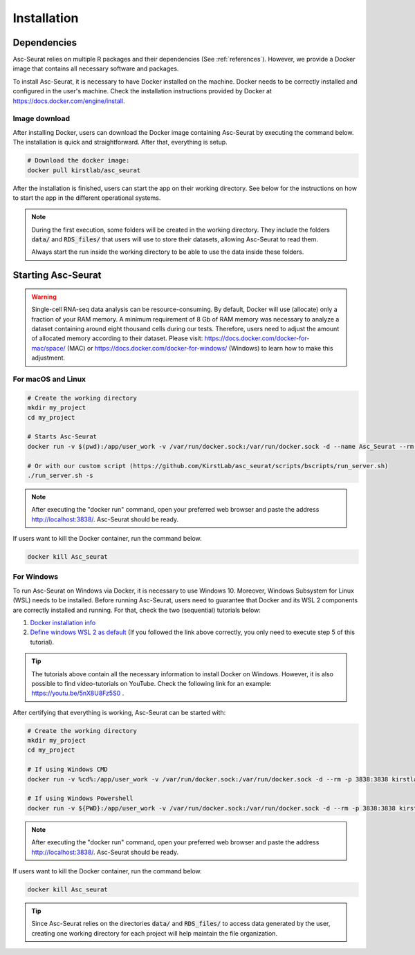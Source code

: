 .. _installation:

************
Installation
************

Dependencies
============

Asc-Seurat relies on multiple R packages and their dependencies (See :ref:`references`). However, we provide a Docker image that contains all necessary software and packages.

To install Asc-Seurat, it is necessary to have Docker installed on the machine. Docker needs to be correctly installed and configured in the user's machine. Check the installation instructions provided by Docker at https://docs.docker.com/engine/install.

Image download
--------------

After installing Docker, users can download the Docker image containing Asc-Seurat by executing the command below. The installation is quick and straightforward. After that, everything is setup.

.. code-block:: bash

    # Download the docker image:
    docker pull kirstlab/asc_seurat

After the installation is finished, users can start the app on their working directory. See below for the instructions on how to start the app in the different operational systems.

.. note::

    During the first execution, some folders will be created in the working directory. They include the folders :code:`data/` and :code:`RDS_files/` that users will use to store their datasets, allowing Asc-Seurat to read them.

    Always start the run inside the working directory to be able to use the data inside these folders.

Starting Asc-Seurat
===================

.. warning::

   Single-cell RNA-seq data analysis can be resource-consuming. By default, Docker will use (allocate) only a fraction of your RAM memory. A minimum requirement of 8 Gb of RAM memory was necessary to analyze a dataset containing around eight thousand cells during our tests. Therefore, users need to adjust the amount of allocated memory according to their dataset. Please visit: https://docs.docker.com/docker-for-mac/space/ (MAC) or https://docs.docker.com/docker-for-windows/ (Windows) to learn how to make this adjustment.



For macOS and Linux
-------------------

.. code-block:: bash

   # Create the working directory
   mkdir my_project
   cd my_project

   # Starts Asc-Seurat
   docker run -v $(pwd):/app/user_work -v /var/run/docker.sock:/var/run/docker.sock -d --name Asc_Seurat --rm -p 3838:3838 kirstlab/asc_seurat

   # Or with our custom script (https://github.com/KirstLab/asc_seurat/scripts/bscripts/run_server.sh)
   ./run_server.sh -s


.. note::

    After executing the "docker run" command, open your preferred web browser and paste the address http://localhost:3838/. Asc-Seurat should be ready.

If users want to kill the Docker container, run the command below.

.. code-block:: bash

   docker kill Asc_seurat

For Windows
-----------

To run Asc-Seurat on Windows via Docker, it is necessary to use Windows 10. Moreover, Windows Subsystem for Linux (WSL) needs to be installed. Before running Asc-Seurat, users need to guarantee that Docker and its WSL 2 components are correctly installed and running. For that, check the two (sequential) tutorials below:

1. `Docker installation info <https://docs.docker.com/docker-for-windows/install/>`_
2. `Define windows WSL 2 as default <https://docs.microsoft.com/en-us/windows/wsl/install-win10#step-5---set-wsl-2-as-your-default-version>`_ (If you followed the link above correctly, you only need to execute step 5 of this tutorial).

.. tip::

    The tutorials above contain all the necessary information to install Docker on Windows. However, it is also possible to find video-tutorials on YouTube. Check the following link for an example: https://youtu.be/5nX8U8Fz5S0 .



After certifying that everything is working, Asc-Seurat can be started with:

.. code-block:: bash

    # Create the working directory
    mkdir my_project
    cd my_project

    # If using Windows CMD
    docker run -v %cd%:/app/user_work -v /var/run/docker.sock:/var/run/docker.sock -d --rm -p 3838:3838 kirstlab/asc_seurat

    # If using Windows Powershell
    docker run -v ${PWD}:/app/user_work -v /var/run/docker.sock:/var/run/docker.sock -d --rm -p 3838:3838 kirstlab/asc_seurat

.. note::

    After executing the "docker run" command, open your preferred web browser and paste the address http://localhost:3838/. Asc-Seurat should be ready.

If users want to kill the Docker container, run the command below.

.. code-block:: bash

   docker kill Asc_seurat


.. tip::

    Since Asc-Seurat relies on the directories :code:`data/` and :code:`RDS_files/` to access data generated by the user, creating one working directory for each project will help maintain the file organization.
